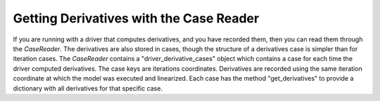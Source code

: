 ****************************************
Getting Derivatives with the Case Reader
****************************************

If you are running with a driver that computes derivatives, and you have recorded them, then you can read them through the `CaseReader`.
The derivatives are also stored in cases, though the structure of a derivatives case is simpler than for iteration
cases. The `CaseReader` contains a "driver_derivative_cases" object which contains a case for each time the driver
computed derivatives. The case keys are iterations coordinates. Derivatives are recorded using the same iteration
coordinate at which the model was executed and linearized. Each case has the method "get_derivatives" to provide a
dictionary with all derivatives for that specific case.

.. embed-code::
    openmdao.recorders.tests.test_sqlite_reader.TestSqliteCaseReader.test_feature_reading_derivatives
    :layout: interleave